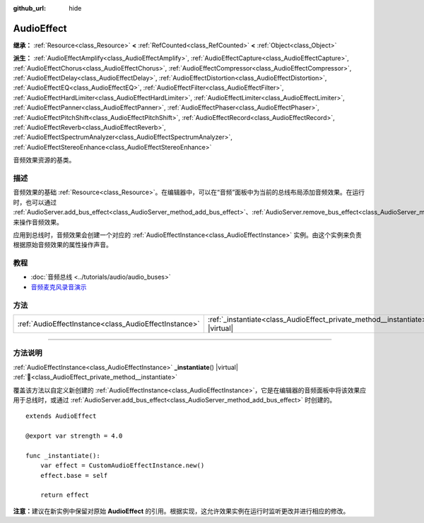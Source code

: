 :github_url: hide

.. DO NOT EDIT THIS FILE!!!
.. Generated automatically from Godot engine sources.
.. Generator: https://github.com/godotengine/godot/tree/4.3/doc/tools/make_rst.py.
.. XML source: https://github.com/godotengine/godot/tree/4.3/doc/classes/AudioEffect.xml.

.. _class_AudioEffect:

AudioEffect
===========

**继承：** :ref:`Resource<class_Resource>` **<** :ref:`RefCounted<class_RefCounted>` **<** :ref:`Object<class_Object>`

**派生：** :ref:`AudioEffectAmplify<class_AudioEffectAmplify>`, :ref:`AudioEffectCapture<class_AudioEffectCapture>`, :ref:`AudioEffectChorus<class_AudioEffectChorus>`, :ref:`AudioEffectCompressor<class_AudioEffectCompressor>`, :ref:`AudioEffectDelay<class_AudioEffectDelay>`, :ref:`AudioEffectDistortion<class_AudioEffectDistortion>`, :ref:`AudioEffectEQ<class_AudioEffectEQ>`, :ref:`AudioEffectFilter<class_AudioEffectFilter>`, :ref:`AudioEffectHardLimiter<class_AudioEffectHardLimiter>`, :ref:`AudioEffectLimiter<class_AudioEffectLimiter>`, :ref:`AudioEffectPanner<class_AudioEffectPanner>`, :ref:`AudioEffectPhaser<class_AudioEffectPhaser>`, :ref:`AudioEffectPitchShift<class_AudioEffectPitchShift>`, :ref:`AudioEffectRecord<class_AudioEffectRecord>`, :ref:`AudioEffectReverb<class_AudioEffectReverb>`, :ref:`AudioEffectSpectrumAnalyzer<class_AudioEffectSpectrumAnalyzer>`, :ref:`AudioEffectStereoEnhance<class_AudioEffectStereoEnhance>`

音频效果资源的基类。

.. rst-class:: classref-introduction-group

描述
----

音频效果的基础 :ref:`Resource<class_Resource>`\ 。在编辑器中，可以在“音频”面板中为当前的总线布局添加音频效果。在运行时，也可以通过 :ref:`AudioServer.add_bus_effect<class_AudioServer_method_add_bus_effect>`\ 、\ :ref:`AudioServer.remove_bus_effect<class_AudioServer_method_remove_bus_effect>`\ 、\ :ref:`AudioServer.get_bus_effect<class_AudioServer_method_get_bus_effect>` 来操作音频效果。

应用到总线时，音频效果会创建一个对应的 :ref:`AudioEffectInstance<class_AudioEffectInstance>` 实例。由这个实例来负责根据原始音频效果的属性操作声音。

.. rst-class:: classref-introduction-group

教程
----

- :doc:`音频总线 <../tutorials/audio/audio_buses>`

- `音频麦克风录音演示 <https://godotengine.org/asset-library/asset/2760>`__

.. rst-class:: classref-reftable-group

方法
----

.. table::
   :widths: auto

   +-------------------------------------------------------+------------------------------------------------------------------------------------+
   | :ref:`AudioEffectInstance<class_AudioEffectInstance>` | :ref:`_instantiate<class_AudioEffect_private_method__instantiate>`\ (\ ) |virtual| |
   +-------------------------------------------------------+------------------------------------------------------------------------------------+

.. rst-class:: classref-section-separator

----

.. rst-class:: classref-descriptions-group

方法说明
--------

.. _class_AudioEffect_private_method__instantiate:

.. rst-class:: classref-method

:ref:`AudioEffectInstance<class_AudioEffectInstance>` **_instantiate**\ (\ ) |virtual| :ref:`🔗<class_AudioEffect_private_method__instantiate>`

覆盖该方法以自定义新创建的 :ref:`AudioEffectInstance<class_AudioEffectInstance>`\ ，它是在编辑器的音频面板中将该效果应用于总线时，或通过 :ref:`AudioServer.add_bus_effect<class_AudioServer_method_add_bus_effect>` 时创建的。

::

    extends AudioEffect
    
    @export var strength = 4.0
    
    func _instantiate():
        var effect = CustomAudioEffectInstance.new()
        effect.base = self
    
        return effect

\ **注意：**\ 建议在新实例中保留对原始 **AudioEffect** 的引用。根据实现，这允许效果实例在运行时监听更改并进行相应的修改。

.. |virtual| replace:: :abbr:`virtual (本方法通常需要用户覆盖才能生效。)`
.. |const| replace:: :abbr:`const (本方法无副作用，不会修改该实例的任何成员变量。)`
.. |vararg| replace:: :abbr:`vararg (本方法除了能接受在此处描述的参数外，还能够继续接受任意数量的参数。)`
.. |constructor| replace:: :abbr:`constructor (本方法用于构造某个类型。)`
.. |static| replace:: :abbr:`static (调用本方法无需实例，可直接使用类名进行调用。)`
.. |operator| replace:: :abbr:`operator (本方法描述的是使用本类型作为左操作数的有效运算符。)`
.. |bitfield| replace:: :abbr:`BitField (这个值是由下列位标志构成位掩码的整数。)`
.. |void| replace:: :abbr:`void (无返回值。)`
